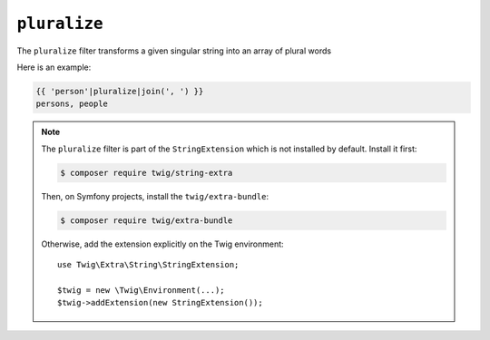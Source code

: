 ``pluralize``
========

The ``pluralize`` filter transforms a given singular string into an array of plural words

Here is an example:

.. code-block:: twig

    {{ 'person'|pluralize|join(', ') }}
    persons, people

.. note::

    The ``pluralize`` filter is part of the ``StringExtension`` which is not
    installed by default. Install it first:

    .. code-block:: bash

        $ composer require twig/string-extra

    Then, on Symfony projects, install the ``twig/extra-bundle``:

    .. code-block:: bash

        $ composer require twig/extra-bundle

    Otherwise, add the extension explicitly on the Twig environment::

        use Twig\Extra\String\StringExtension;

        $twig = new \Twig\Environment(...);
        $twig->addExtension(new StringExtension());

